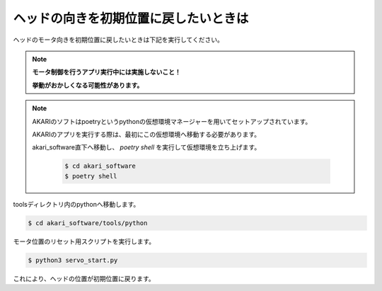 ***********************************************************
ヘッドの向きを初期位置に戻したいときは
***********************************************************

ヘッドのモータ向きを初期位置に戻したいときは下記を実行してください。

.. note::

   **モータ制御を行うアプリ実行中には実施しないこと！**

   **挙動がおかしくなる可能性があります。**

.. note::

   AKARIのソフトはpoetryというpythonの仮想環境マネージャーを用いてセットアップされています。

   AKARIのアプリを実行する際は、最初にこの仮想環境へ移動する必要があります。

   akari_software直下へ移動し、 `poetry shell` を実行して仮想環境を立ち上げます。

      .. code-block:: bash

         $ cd akari_software
         $ poetry shell

toolsディレクトリ内のpythonへ移動します。

.. code-block:: bash

   $ cd akari_software/tools/python

モータ位置のリセット用スクリプトを実行します。

.. code-block:: bash

   $ python3 servo_start.py

これにより、ヘッドの位置が初期位置に戻ります。
